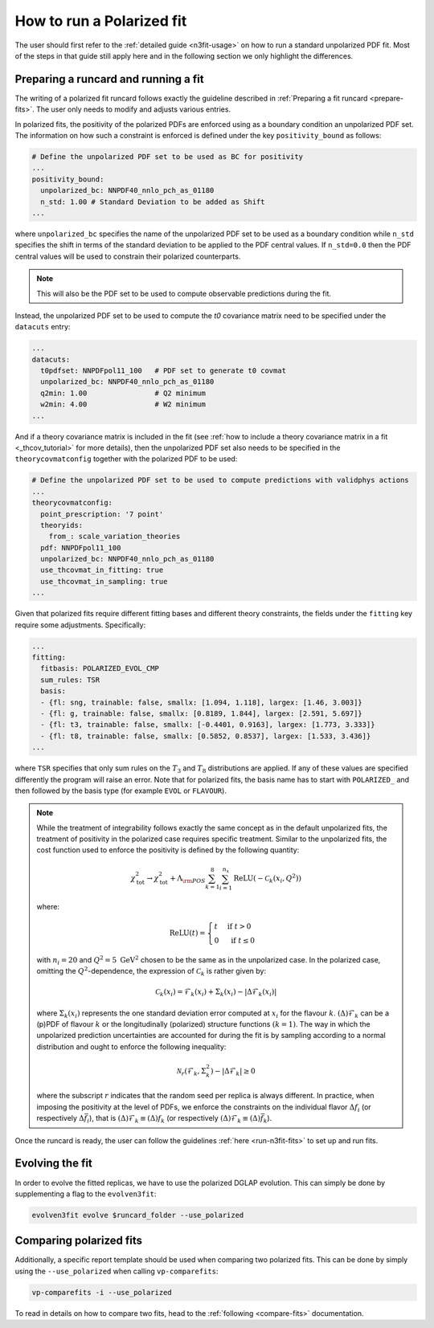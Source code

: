 .. _polarized:

How to run a Polarized fit
==========================

The user should first refer to the :ref:`detailed guide <n3fit-usage>` on how to run
a standard unpolarized PDF fit. Most of the steps in that guide still apply here and
in the following section we only highlight the differences.


Preparing a runcard and running a fit
-------------------------------------

The writing of a polarized fit runcard follows exactly the guideline described
in :ref:`Preparing a fit runcard <prepare-fits>`. The user only needs to modify
and adjusts various entries.

In polarized fits, the positivity of the polarized PDFs are enforced using as
a boundary condition an unpolarized PDF set. The information on how such a
constraint is enforced is defined under the key ``positivity_bound`` as follows:

.. code-block:: yaml

  # Define the unpolarized PDF set to be used as BC for positivity
  ...
  positivity_bound:
    unpolarized_bc: NNPDF40_nnlo_pch_as_01180
    n_std: 1.00 # Standard Deviation to be added as Shift
  ...

where ``unpolarized_bc`` specifies the name of the unpolarized PDF set to be used
as a boundary condition while ``n_std`` specifies the shift in terms of the standard
deviation to be applied to the PDF central values. If ``n_std=0.0`` then the
PDF central values will be used to constrain their polarized counterparts.

.. note::

   This will also be the PDF set to be used to compute observable predictions
   during the fit.

Instead, the unpolarized PDF set to be used to compute the `t0` covariance matrix need to be specified under the ``datacuts`` entry:

.. code-block:: yaml

  ...
  datacuts:
    t0pdfset: NNPDFpol11_100   # PDF set to generate t0 covmat
    unpolarized_bc: NNPDF40_nnlo_pch_as_01180
    q2min: 1.00                # Q2 minimum
    w2min: 4.00                # W2 minimum
  ...

And if a theory covariance matrix is included in the fit
(see :ref:`how to include a theory covariance matrix in a fit <_thcov_tutorial>`
for more details), then the unpolarized PDF set also needs to be specified in the
``theorycovmatconfig`` together with the polarized PDF to be used:

.. code-block:: yaml

  # Define the unpolarized PDF set to be used to compute predictions with validphys actions
  ...
  theorycovmatconfig:
    point_prescription: '7 point'
    theoryids:
      from_: scale_variation_theories
    pdf: NNPDFpol11_100
    unpolarized_bc: NNPDF40_nnlo_pch_as_01180
    use_thcovmat_in_fitting: true
    use_thcovmat_in_sampling: true
  ...

Given that polarized fits require different fitting bases and different theory
constraints, the fields under the ``fitting`` key require some adjustments.
Specifically:

.. code-block:: yaml

  ...
  fitting:
    fitbasis: POLARIZED_EVOL_CMP
    sum_rules: TSR
    basis:
    - {fl: sng, trainable: false, smallx: [1.094, 1.118], largex: [1.46, 3.003]}
    - {fl: g, trainable: false, smallx: [0.8189, 1.844], largex: [2.591, 5.697]}
    - {fl: t3, trainable: false, smallx: [-0.4401, 0.9163], largex: [1.773, 3.333]}
    - {fl: t8, trainable: false, smallx: [0.5852, 0.8537], largex: [1.533, 3.436]}
  ...

where ``TSR`` specifies that only sum rules on the :math:`T_3` and :math:`T_8`
distributions are applied. If any of these values are specified differently the program will
raise an error. Note that for polarized fits, the basis name has to start with ``POLARIZED_``
and then followed by the basis type (for example ``EVOL`` or ``FLAVOUR``).

.. note::

   While the treatment of integrability follows exactly the same concept as in the
   default unpolarized fits, the treatment of positivity in the polarized case
   requires specific treatment. Similar to the unpolarized fits, the cost function
   used to enforce the positivity is defined by the following quantity:

   .. math::
     \chi_{\mathrm{tot}}^2 \rightarrow \chi_{\mathrm{tot}}^2+ \Lambda_{\rm POS} \sum_{k=1}^8 \sum_{i=1}^{n_x} \operatorname{ReLU}\left(-\mathcal{C}_k\left(x_i, Q^2\right)\right)

   where:

   .. math::
     \mathrm{ReLU}(t)= \begin{cases}t & \text { if } t>0 \\ 0 & \text { if } t \leq 0\end{cases}

   with :math:`n_i=20` and :math:`Q^2=5~\mathrm{GeV}^2` chosen to be the same as in the unpolarized
   case. In the polarized case, omitting the :math:`Q^2`-dependence, the expression of :math:`\mathcal{C}_k`
   is rather given by:

     .. math::
       \mathcal{C}_k(x_i) = \mathcal{F}_k(x_i) + \Sigma_k(x_i) - | \Delta \mathcal{F}_k(x_i)  |

   where :math:`\Sigma_k(x_i)` represents the one standard deviation error computed at
   :math:`x_i` for the flavour :math:`k`. :math:`(\Delta) \mathcal{F}_k` can be a (p)PDF of
   flavour :math:`k` or the longitudinally (polarized) structure functions :math:`(k=1)`.
   The way in which the unpolarized prediction uncertainties are accounted for during
   the fit is by sampling according to a normal distribution and ought to enforce the
   following inequality:

   .. math::
     \mathcal{N}_r \left( \mathcal{F}_k, \Sigma_k^2 \right) - | \Delta \mathcal{F}_k | \geq 0

   where the subscript :math:`r` indicates that the random seed per replica is always
   different. In practice, when imposing the positivity at the level of PDFs, we enforce
   the constraints on the individual flavor :math:`\Delta f_i` (or respectively :math:`\Delta \bar{f}_i`),
   that is :math:`(\Delta) \mathcal{F}_k \equiv (\Delta) f_k` (or respectively :math:`(\Delta) \mathcal{F}_k \equiv (\Delta) \bar{f}_k`).

Once the runcard is ready, the user can follow the guidelines :ref:`here <run-n3fit-fits>`
to set up and run fits.


Evolving the fit
----------------

In order to evolve the fitted replicas, we have to use the polarized DGLAP evolution. This
can simply be done by supplementing a flag to the ``evolven3fit``:

.. code-block:: bash

  evolven3fit evolve $runcard_folder --use_polarized


Comparing polarized fits
------------------------

Additionally, a specific report template should be used when comparing two polarized
fits. This can be done by simply using the ``--use_polarized`` when calling ``vp-comparefits``:

.. code-block:: bash

  vp-comparefits -i --use_polarized

To read in details on how to compare two fits, head to the :ref:`following <compare-fits>`
documentation.
